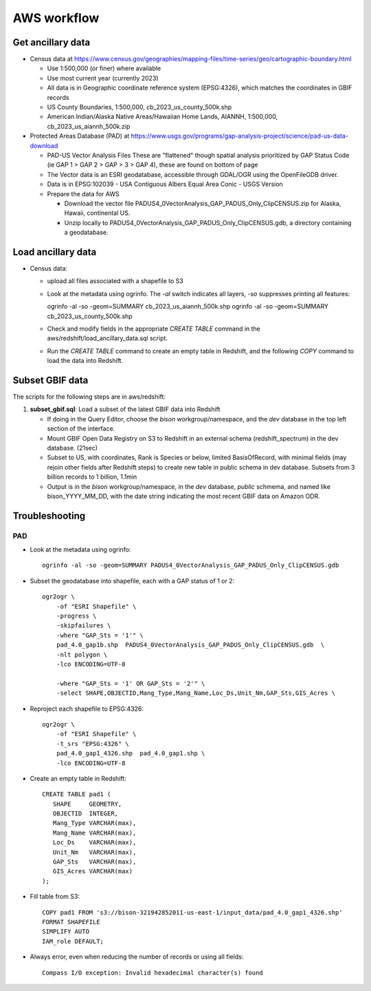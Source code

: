 AWS workflow
#############################

Get ancillary data
===================

* Census data at
  https://www.census.gov/geographies/mapping-files/time-series/geo/cartographic-boundary.html

  * Use 1:500,000 (or finer) where available
  * Use most current year (currently 2023)
  * All data is in Geographic coordinate reference system (EPSG:4326), which
    matches the coordinates in GBIF records
  * US County Boundaries, 1:500,000, cb_2023_us_county_500k.shp
  * American Indian/Alaska Native Areas/Hawaiian Home Lands, AIANNH, 1:500,000,
    cb_2023_us_aiannh_500k.zip

* Protected Areas Database (PAD) at
  https://www.usgs.gov/programs/gap-analysis-project/science/pad-us-data-download

  * PAD-US Vector Analysis Files
    These are "flattened" though spatial analysis prioritized by GAP Status Code
    (ie GAP 1 > GAP 2 > GAP > 3 > GAP 4), these are found on bottom of page
  * The Vector data is an ESRI geodatabase, accessible through GDAL/OGR using the
    OpenFileGDB driver.
  * Data is in EPSG:102039 - USA Contiguous Albers Equal Area Conic - USGS Version
  * Prepare the data for AWS

    * Download the vector file PADUS4_0VectorAnalysis_GAP_PADUS_Only_ClipCENSUS.zip
      for Alaska, Hawaii, continental US.
    * Unzip locally to PADUS4_0VectorAnalysis_GAP_PADUS_Only_ClipCENSUS.gdb, a
      directory containing a geodatabase.

Load ancillary data
===================

* Census data:

  * upload all files associated with a shapefile to S3
  * Look at the metadata using ogrinfo.  The `-al` switch indicates all layers,
    `-so` suppresses printing all features::

    ogrinfo -al -so -geom=SUMMARY cb_2023_us_aiannh_500k.shp
    ogrinfo -al -so -geom=SUMMARY cb_2023_us_county_500k.shp

  * Check and modify fields in the appropriate `CREATE TABLE` command in the
    aws/redshift/load_ancillary_data.sql script.
  * Run the `CREATE TABLE` command to create an empty table in Redshift,
    and the following `COPY` command to load the data into Redshift.



Subset GBIF data
===================

The scripts for the following steps are in aws/redshift:

1. **subset_gbif.sql**: Load a subset of the latest GBIF data into Redshift

   * If doing in the Query Editor, choose the `bison` workgroup/namespace, and the
     `dev` database in the top left section of the interface.
   * Mount GBIF Open Data Registry on S3 to Redshift in an external schema
     (redshift_spectrum) in the dev database. (21sec)
   * Subset to US, with coordinates, Rank is Species or below, limited BasisOfRecord,
     with minimal fields (may rejoin other fields after Redshift steps) to create new
     table in public schema in dev database.  Subsets from 3 billion records to
     1 billion, 1.1min
   * Output is in the `bison` workgroup/namespace, in the `dev` database, `public`
     schmema, and named like bison_YYYY_MM_DD, with the date string indicating the most
     recent GBIF data on Amazon ODR.

Troubleshooting
===================

PAD
-----

* Look at the metadata using ogrinfo::

      ogrinfo -al -so -geom=SUMMARY PADUS4_0VectorAnalysis_GAP_PADUS_Only_ClipCENSUS.gdb

* Subset the geodatabase into shapefile, each with a GAP status of 1 or 2::

    ogr2ogr \
        -of "ESRI Shapefile" \
        -progress \
        -skipfailures \
        -where "GAP_Sts = '1'" \
        pad_4.0_gap1b.shp  PADUS4_0VectorAnalysis_GAP_PADUS_Only_ClipCENSUS.gdb  \
        -nlt polygon \
        -lco ENCODING=UTF-8

        -where "GAP_Sts = '1' OR GAP_Sts = '2'" \
        -select SHAPE,OBJECTID,Mang_Type,Mang_Name,Loc_Ds,Unit_Nm,GAP_Sts,GIS_Acres \

* Reproject each shapefile to EPSG:4326::

    ogr2ogr \
        -of "ESRI Shapefile" \
        -t_srs "EPSG:4326" \
        pad_4.0_gap1_4326.shp  pad_4.0_gap1.shp \
        -lco ENCODING=UTF-8

* Create an empty table in Redshift::

    CREATE TABLE pad1 (
       SHAPE     GEOMETRY,
       OBJECTID  INTEGER,
       Mang_Type VARCHAR(max),
       Mang_Name VARCHAR(max),
       Loc_Ds    VARCHAR(max),
       Unit_Nm   VARCHAR(max),
       GAP_Sts   VARCHAR(max),
       GIS_Acres VARCHAR(max)
    );


* Fill table from S3::

    COPY pad1 FROM 's3://bison-321942852011-us-east-1/input_data/pad_4.0_gap1_4326.shp'
    FORMAT SHAPEFILE
    SIMPLIFY AUTO
    IAM_role DEFAULT;

* Always error, even when reducing the number of records or using all fields::

    Compass I/O exception: Invalid hexadecimal character(s) found

